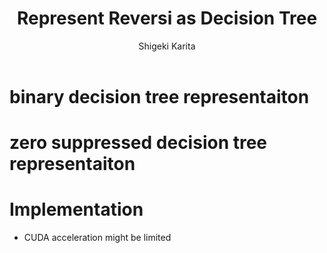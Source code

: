 #+TITLE: Represent Reversi as Decision Tree
#+AUTHOR: Shigeki Karita
#+LANGUAGE: en

#+OPTIONS: toc:t num:t H:4 ^:nil pri:t author:t creator:t timestamp:t email:nil
#+HTML_MATHJAX:  path:"MathJax/MathJax.js?config=TeX-AMS_HTML"


* binary decision tree representaiton

* zero suppressed decision tree representaiton

* Implementation


- CUDA acceleration might be limited \cite{Avi2011}

# requires https://raw.githubusercontent.com/yyr/org-mode/master/contrib/lisp/ox-bibtex.el
#+BIBLIOGRAPHY: reversi plain
